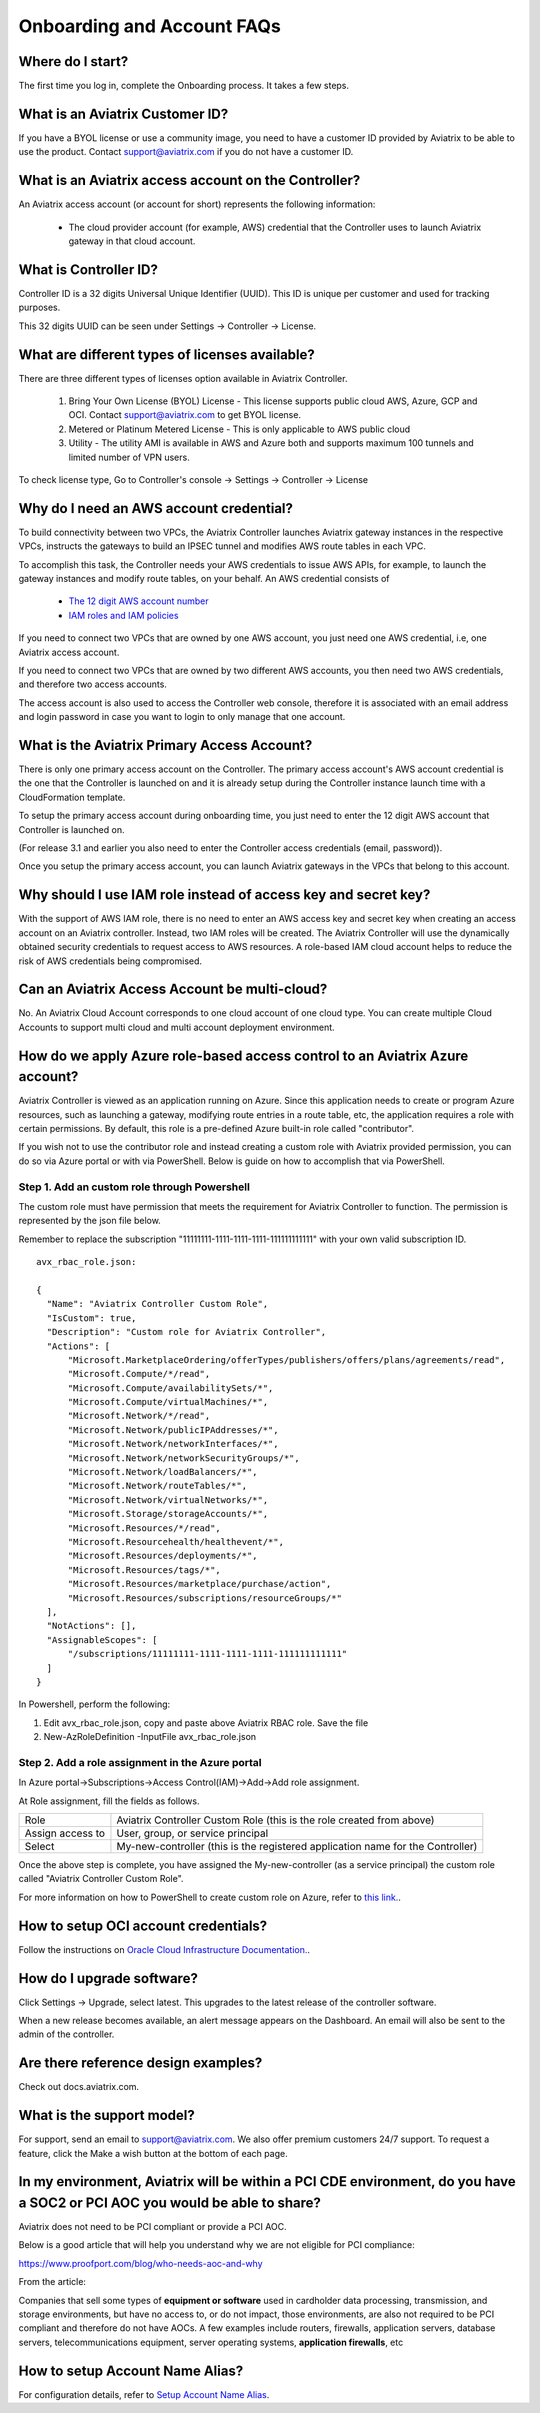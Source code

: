 .. meta::
   :description: onboarding Frequently Asked Questions
   :keywords: Aviatrix Getting Started, Aviatrix, AWS

============================
Onboarding and Account FAQs
============================


Where do I start?
-------------------


The first time you log in, complete the Onboarding process. It takes a
few steps.

What is an Aviatrix Customer ID?
------------------------------------

If you have a BYOL license or use a community image, you need to have a
customer ID provided by Aviatrix to be able to use the product. Contact
support@aviatrix.com if you do not have a customer ID.

What is an Aviatrix access account on the Controller?
-------------------------------------------------------------

An Aviatrix access account (or account for short) represents the following information:

  - The cloud provider account (for example, AWS) credential that the Controller uses to launch Aviatrix gateway in that cloud account.

What is Controller ID?
-------------------------

Controller ID is a 32 digits Universal Unique Identifier (UUID). This ID is unique per customer and used for tracking purposes.

This 32 digits UUID can be seen under Settings -> Controller -> License.

What are different types of licenses available?
--------------------------------------------------

There are three different types of licenses option available in Aviatrix Controller.

    1. Bring Your Own License (BYOL) License - This license supports public cloud AWS, Azure, GCP and OCI. Contact support@aviatrix.com to get BYOL license.
    #. Metered or Platinum Metered License - This is only applicable to AWS public cloud
    #. Utility - The utility AMI is available in AWS and Azure both and supports maximum 100 tunnels and limited number of VPN users.

To check license type, Go to Controller's console -> Settings -> Controller -> License


Why do I need an AWS account credential?
-------------------------------------------

To build connectivity between two VPCs, the Aviatrix Controller launches Aviatrix gateway instances
in the respective VPCs, instructs the gateways to build an IPSEC tunnel and modifies AWS route tables
in each VPC.

To accomplish this task, the Controller needs your AWS credentials to issue AWS APIs, for example,
to launch the gateway instances and modify route tables, on your behalf. An AWS credential consists of

 - `The 12 digit AWS account number <https://docs.aws.amazon.com/IAM/latest/UserGuide/console_account-alias.html>`_
 - `IAM roles and IAM policies <http://docs.aviatrix.com/HowTos/HowTo_IAM_role.html>`_

If you need to connect two VPCs that are owned by one AWS account, you just need one AWS credential, i.e, one Aviatrix access account.

If you need to connect two VPCs that are owned by two different AWS accounts, you then need two AWS credentials, and therefore two access accounts.

The access account is also used to access the Controller web console, therefore it is associated with an email address and login password in case you want to login to only manage that one account.

What is the Aviatrix Primary Access Account?
---------------------------------------------

There is only one primary access account on the Controller. The primary access account's AWS account credential is the one that the Controller is launched on and it is already setup during the Controller instance launch time with a CloudFormation template.   

To setup the primary access account during onboarding time, you just need to enter the 12 digit AWS account that Controller is launched on. 

(For release 3.1 and earlier you also need to enter the Controller access credentials (email, password)).

Once you setup the primary access account, you can launch Aviatrix gateways in the VPCs that belong to this account. 


Why should I use IAM role instead of access key and secret key?
----------------------------------------------------------------

With the support of AWS IAM role, there is no need to enter an AWS access
key and secret key when creating an access account on an Aviatrix controller.
Instead, two IAM roles will be created. The Aviatrix Controller will use the
dynamically obtained security credentials to request access to AWS
resources. A role-based IAM cloud account helps to reduce the risk of AWS
credentials being compromised.


Can an Aviatrix Access Account be multi-cloud?
-----------------------------------------------

No. An Aviatrix Cloud Account corresponds to one cloud account of one cloud type. 
You can create multiple Cloud Accounts to support multi cloud and multi account deployment environment.

How do we apply Azure role-based access control to an Aviatrix Azure account?
--------------------------------------------------------------------------------

Aviatrix Controller is viewed as an application running on Azure. Since this application needs to create or 
program Azure resources, such as launching a gateway, modifying route entries in a route table, etc, 
the application requires a role with certain permissions. By default, this role is a pre-defined Azure built-in
role called "contributor". 

If you wish not to use the contributor role and instead creating a custom 
role with Aviatrix provided permission, you can do so via Azure portal or with via PowerShell. 
Below is guide on how to accomplish that via PowerShell. 

Step 1. Add an custom role through Powershell
~~~~~~~~~~~~~~~~~~~~~~~~~~~~~~~~~~~~~~~~~~~~~~~~~~~~~~~~~~~~~~~~~~~~~

The custom role must have permission that meets the requirement for Aviatrix Controller to function. 
The permission is represented by the json file below. 
 
Remember to replace the subscription "11111111-1111-1111-1111-111111111111" with your own valid subscription ID. 

::

  avx_rbac_role.json:

  {
    "Name": "Aviatrix Controller Custom Role",
    "IsCustom": true,
    "Description": "Custom role for Aviatrix Controller",
    "Actions": [
        "Microsoft.MarketplaceOrdering/offerTypes/publishers/offers/plans/agreements/read",
        "Microsoft.Compute/*/read",
        "Microsoft.Compute/availabilitySets/*",
        "Microsoft.Compute/virtualMachines/*",
        "Microsoft.Network/*/read",
        "Microsoft.Network/publicIPAddresses/*",
        "Microsoft.Network/networkInterfaces/*",
        "Microsoft.Network/networkSecurityGroups/*",
        "Microsoft.Network/loadBalancers/*",
        "Microsoft.Network/routeTables/*",
        "Microsoft.Network/virtualNetworks/*",
        "Microsoft.Storage/storageAccounts/*",
        "Microsoft.Resources/*/read",
        "Microsoft.Resourcehealth/healthevent/*",
        "Microsoft.Resources/deployments/*",
        "Microsoft.Resources/tags/*",
        "Microsoft.Resources/marketplace/purchase/action",
        "Microsoft.Resources/subscriptions/resourceGroups/*"
    ],
    "NotActions": [],
    "AssignableScopes": [
        "/subscriptions/11111111-1111-1111-1111-111111111111"
    ]
  }
 
In Powershell, perform the following:
 
1. Edit avx_rbac_role.json, copy and paste above Aviatrix RBAC role. Save the file

2. New-AzRoleDefinition -InputFile avx_rbac_role.json
 
 
Step 2. Add a role assignment in the Azure portal
~~~~~~~~~~~~~~~~~~~~~~~~~~~~~~~~~~~~~~~~~~~~~~~~~~~~
 
In Azure portal->Subscriptions->Access Control(IAM)->Add->Add role assignment. 

At Role assignment, fill the fields as follows.

========================       =======================
Role                           Aviatrix Controller Custom Role (this is the role created from above)
Assign access to               User, group, or service principal
Select                         My-new-controller (this is the registered application name for the Controller)
========================       =======================

Once the above step is complete, you have assigned the My-new-controller (as a service principal) the custom role 
called "Aviatrix Controller Custom Role".  

For more information on how to PowerShell to create custom role on Azure, refer to `this link. <https://docs.microsoft.com/en-us/azure/role-based-access-control/custom-roles-powershell>`_. 


How to setup OCI account credentials?
---------------------------------------

Follow the instructions on `Oracle Cloud Infrastructure Documentation. <https://docs.cloud.oracle.com/en-us/iaas/Content/API/Concepts/apisigningkey.htm>`_. 


How do I upgrade software?
---------------------------

Click Settings -> Upgrade, select latest. This upgrades to the latest release of the
controller software.

When a new release becomes available, an alert message appears on the
Dashboard. An email will also be sent to the admin of the controller.

Are there reference design examples?
-------------------------------------

Check out docs.aviatrix.com.

What is the support model?
----------------------------

For support, send an email to
`support@aviatrix.com <mailto:support@aviatrix.com>`__. We also offer premium customers 24/7 support.
To request a
feature, click the Make a wish button at the bottom of each page.

In my environment, Aviatrix will be within a PCI CDE environment, do you have a SOC2 or PCI AOC you would be able to share?
------------------------------------------------------------------------------------------------------------------------------

Aviatrix does not need to be PCI compliant or provide a PCI AOC.
 
Below is a good article that will help you understand why we are not eligible for PCI compliance:
 
https://www.proofport.com/blog/who-needs-aoc-and-why
 
From the article:
 
Companies that sell some types of **equipment or software** used in cardholder data processing, transmission, and storage environments, but have no access to, or do not impact, those environments, are also not required to be PCI compliant and therefore do not have AOCs. A few examples include routers, firewalls, application servers, database servers, telecommunications equipment, server operating systems, **application firewalls**, etc

How to setup Account Name Alias?
--------------------------------

For configuration details, refer to `Setup Account Name Alias <https://docs.aviatrix.com/HowTos/aviatrix_account.html#setup-account-name-alias>`_. 

.. |image1| image:: FAQ_media/image1.png

.. disqus::
